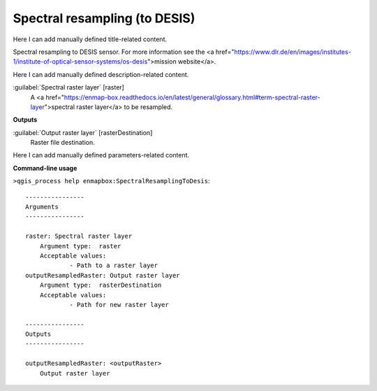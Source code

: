 ..
  ## AUTOGENERATED START TITLE

.. _Spectral resampling (to DESIS):

Spectral resampling (to DESIS)
******************************


..
  ## AUTOGENERATED END TITLE

Here I can add manually defined title-related content.

..
  ## AUTOGENERATED START DESCRIPTION

Spectral resampling to DESIS sensor.
For more information see the <a href="https://www.dlr.de/en/images/institutes-1/institute-of-optical-sensor-systems/os-desis">mission website</a>.

..
  ## AUTOGENERATED END DESCRIPTION

Here I can add manually defined description-related content.

..
  ## AUTOGENERATED START PARAMETERS


:guilabel:`Spectral raster layer` [raster]
    A <a href="https://enmap-box.readthedocs.io/en/latest/general/glossary.html#term-spectral-raster-layer">spectral raster layer</a> to be resampled.
**Outputs**


:guilabel:`Output raster layer` [rasterDestination]
    Raster file destination.


..
  ## AUTOGENERATED END PARAMETERS

Here I can add manually defined parameters-related content.

..
  ## AUTOGENERATED START COMMAND USAGE

**Command-line usage**

``>qgis_process help enmapbox:SpectralResamplingToDesis``::

    ----------------
    Arguments
    ----------------
    
    raster: Spectral raster layer
    	Argument type:	raster
    	Acceptable values:
    		- Path to a raster layer
    outputResampledRaster: Output raster layer
    	Argument type:	rasterDestination
    	Acceptable values:
    		- Path for new raster layer
    
    ----------------
    Outputs
    ----------------
    
    outputResampledRaster: <outputRaster>
    	Output raster layer
    
    

..
  ## AUTOGENERATED END COMMAND USAGE
